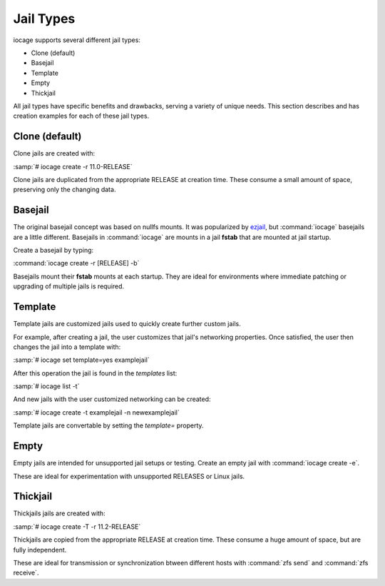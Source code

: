 .. index:: Jail Types
.. _Jail Types:

Jail Types
==========

iocage supports several different jail types:

* Clone (default)
* Basejail
* Template
* Empty
* Thickjail

All jail types have specific benefits and drawbacks, serving a variety
of unique needs. This section describes and has creation examples for
each of these jail types.

.. index:: Clone Jails
.. _Clone:

Clone (default)
---------------

Clone jails are created with:

:samp:`# iocage create -r 11.0-RELEASE`

Clone jails are duplicated from the appropriate RELEASE at creation
time. These consume a small amount of space, preserving only the
changing data.

.. index:: Basejails
.. _Basejail:

Basejail
--------

The original basejail concept was based on nullfs mounts. It was
popularized by `ezjail <http://erdgeist.org/arts/software/ezjail/>`_,
but :command:`iocage` basejails are a little different. Basejails in
:command:`iocage` are mounts in a jail **fstab** that are mounted at
jail startup.

Create a basejail by typing:

:command:`iocage create -r [RELEASE] -b`

Basejails mount their **fstab** mounts at each startup. They are ideal
for environments where immediate patching or upgrading of multiple
jails is required.

.. index:: Template Jails
.. _Template:

Template
--------

Template jails are customized jails used to quickly create further
custom jails.

For example, after creating a jail, the user customizes
that jail's networking properties. Once satisfied, the user then changes
the jail into a template with:

:samp:`# iocage set template=yes examplejail`

After this operation the jail is found in the *templates* list:

:samp:`# iocage list -t`

And new jails with the user customized networking can be created:

:samp:`# iocage create -t examplejail -n newexamplejail`

Template jails are convertable by setting the *template=*
property.

.. index:: Empty Jails
.. _Empty:

Empty
-----

Empty jails are intended for unsupported jail setups or testing. Create
an empty jail with :command:`iocage create -e`.

These are ideal for experimentation with unsupported RELEASES or Linux
jails.

.. index:: Thickjail
.. _Thick:

Thickjail
---------

Thickjails jails are created with:

:samp:`# iocage create -T -r 11.2-RELEASE`

Thickjails are copied from the appropriate RELEASE at creation
time. These consume a huge amount of space, but are fully independent.

These are ideal for transmission or synchronization btween different 
hosts with :command:`zfs send` and :command:`zfs receive`.
